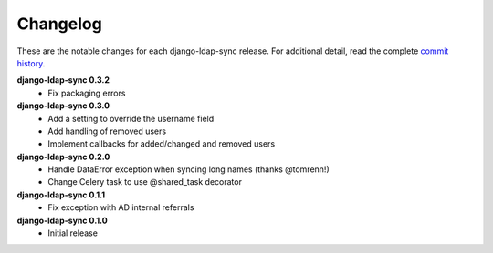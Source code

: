 .. _changelog:

Changelog
=========

These are the notable changes for each django-ldap-sync release. For
additional detail, read the complete `commit history`_.

**django-ldap-sync 0.3.2**
   * Fix packaging errors

**django-ldap-sync 0.3.0**
   * Add a setting to override the username field
   * Add handling of removed users
   * Implement callbacks for added/changed and removed users

**django-ldap-sync 0.2.0**
   * Handle DataError exception when syncing long names (thanks @tomrenn!)
   * Change Celery task to use @shared_task decorator

**django-ldap-sync 0.1.1**
   * Fix exception with AD internal referrals

**django-ldap-sync 0.1.0**
   * Initial release

.. _commit history: https://github.com/jbittel/django-ldap-sync/commits/
